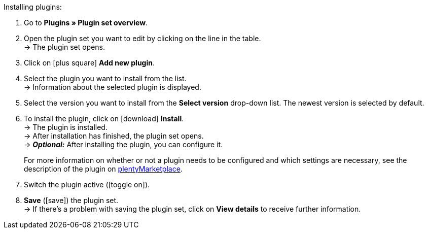 :icons: font
:docinfodir: /workspace/manual-adoc
:docinfo1:

[.instruction]
Installing plugins:

. Go to *Plugins » Plugin set overview*.
. Open the plugin set you want to edit by clicking on the line in the table. +
ifdef::main-client[]
*_Note:_* The plugin set must be linked to the main client. +
endif::main-client[]
→ The plugin set opens.
. Click on icon:plus-square[role=green] *Add new plugin*.
ifdef::plugin[]
. Select *{plugin}* from the plugin list. +
→ Information about *{plugin}* is displayed.
endif::[]
ifndef::plugin[]
. Select the plugin you want to install from the list. +
→ Information about the selected plugin is displayed.
endif::[]
. Select the version you want to install from the *Select version* drop-down list. The newest version is selected by default.
. To install the plugin, click on icon:download[role=purple] *Install*. +
→ The plugin is installed. +
→ After installation has finished, the plugin set opens. +
ifdef::plugin[]
→ Now you can configure the plugin. To do so, proceed as described below.
endif::[]
ifdef::priority[]
. Open the *Set priorities* menu.
. Set the priority of *{plugin}* to {priority}.
. *Save* the priorities.
endif::priority[]
ifndef::plugin[]
→ *_Optional:_* After installing the plugin, you can configure it.
+
For more information on whether or not a plugin needs to be configured and which settings are necessary, see the description of the plugin on link:https://marketplace.plentymarkets.com[plentyMarketplace^].
endif::[]
. Switch the plugin active (icon:toggle-on[role=blue]).
. *Save* (icon:save[role=green]) the plugin set. +
→ If there’s a problem with saving the plugin set, click on *View details* to receive further information.

:!plugin:
:!priority:
:!main-client:
